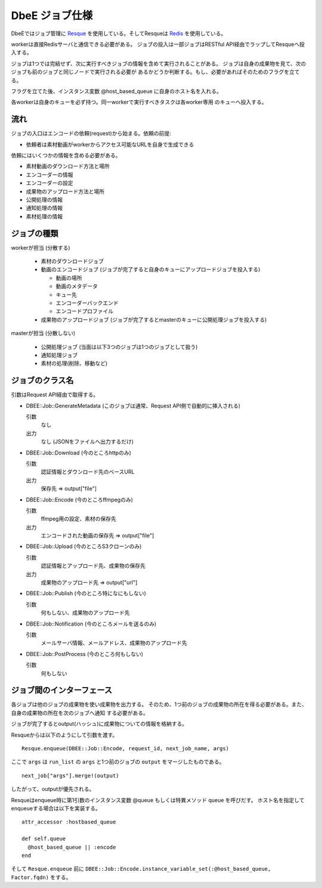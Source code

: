 ===============
DbeE ジョブ仕様
===============

.. _Resque: https://github.com/defunkt/resque
.. _Redis: http://redis.io/

DbeEではジョブ管理に Resque_ を使用している。そしてResqueは Redis_ を使用している。

workerは直接Redisサーバと通信できる必要がある。
ジョブの投入は一部ジョブはRESTful API経由でラップしてResqueへ投入する。

ジョブは1つでは完結せず、次に実行すべきジョブの情報を含めて実行されることがある。
ジョブは自身の成果物を見て、次のジョブも前のジョブと同じノードで実行される必要が
あるかどうか判断する。もし、必要があればそのためのフラグを立てる。

フラグを立てた後、インスタンス変数 @host_based_queue に自身のホスト名を入れる。

各workerは自身のキューを必ず持つ。同一workerで実行すべきタスクは各worker専用
のキューへ投入する。

流れ
====

ジョブの入口はエンコードの依頼(request)から始まる。依頼の前提:

- 依頼者は素材動画がworkerからアクセス可能なURLを自身で生成できる

依頼にはいくつかの情報を含める必要がある。

- 素材動画のダウンロード方法と場所
- エンコーダーの情報
- エンコーダーの設定
- 成果物のアップロード方法と場所
- 公開処理の情報
- 通知処理の情報
- 素材処理の情報

ジョブの種類
============

workerが担当 (分散する)

    * 素材のダウンロードジョブ
    * 動画のエンコードジョブ (ジョブが完了すると自身のキューにアップロードジョブを投入する)

      * 動画の場所
      * 動画のメタデータ
      * キュー先
      * エンコーダーバックエンド
      * エンコードプロファイル

    * 成果物のアップロードジョブ (ジョブが完了するとmasterのキューに公開処理ジョブを投入する)

masterが担当 (分散しない)

    * 公開処理ジョブ (当面は以下3つのジョブは1つのジョブとして扱う)
    * 通知処理ジョブ
    * 素材の処理(削除、移動など)

ジョブのクラス名
================

引数はRequest API経由で取得する。

- DBEE::Job::GenerateMetadata (このジョブは通常、Request API側で自動的に挿入される)

  引数
    なし

  出力
    なし (JSONをファイルへ出力するだけ)

- DBEE::Job::Download (今のところhttpのみ)

  引数
    認証情報とダウンロード先のベースURL

  出力
    保存先 => output["file"]

- DBEE::Job::Encode (今のところffmpegのみ)

  引数
    ffmpeg用の設定、素材の保存先

  出力
    エンコードされた動画の保存先 => output["file"]

- DBEE::Job::Upload (今のところS3クローンのみ)

  引数
    認証情報とアップロード先、成果物の保存先

  出力
    成果物のアップロード先 => output["url"]

- DBEE::Job::Publish (今のところ特になにもしない)

  引数
    何もしない、成果物のアップロード先

- DBEE::Job::Notification     (今のところメールを送るのみ)

  引数
    メールサーバ情報、メールアドレス、成果物のアップロード先

- DBEE::Job::PostProcess      (今のところ何もしない)

  引数
    何もしない

ジョブ間のインターフェース
==========================

各ジョブは他のジョブの成果物を使い成果物を出力する。
そのため、1つ前のジョブの成果物の所在を得る必要がある。また、自身の成果物の所在を次のジョブへ通知
する必要がある。

ジョブが完了するとoutput(ハッシュ)に成果物についての情報を格納する。

Resqueからは以下のようにして引数を渡す。 ::

    Resque.enqueue(DBEE::Job::Encode, request_id, next_job_name, args)

ここで ``args`` は ``run_list`` の ``args`` と1つ前のジョブの ``output`` をマージしたものである。 ::

  next_job["args"].merge!(output)

したがって、outputが優先される。

Resqueはenqueue時に第1引数のインスタンス変数 @queue もしくは特異メソッド queue を呼びだす。
ホスト名を指定してenqueueする場合は以下を実装する。 ::

    attr_accessor :hostbased_queue
    
    def self.queue
      @host_based_queue || :encode
    end

そして ``Resque.enqueue`` 前に ``DBEE::Job::Encode.instance_variable_set(:@host_based_queue, Factor.fqdn)`` をする。
